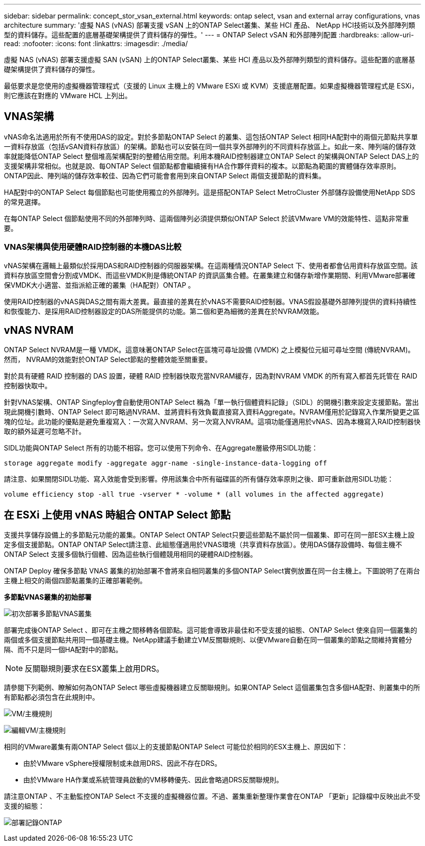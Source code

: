---
sidebar: sidebar 
permalink: concept_stor_vsan_external.html 
keywords: ontap select, vsan and external array configurations, vnas architecture 
summary: '虛擬 NAS (vNAS) 部署支援 vSAN 上的ONTAP Select叢集、某些 HCI 產品、 NetApp HCI技術以及外部陣列類型的資料儲存。這些配置的底層基礎架構提供了資料儲存的彈性。' 
---
= ONTAP Select vSAN 和外部陣列配置
:hardbreaks:
:allow-uri-read: 
:nofooter: 
:icons: font
:linkattrs: 
:imagesdir: ./media/


[role="lead"]
虛擬 NAS (vNAS) 部署支援虛擬 SAN (vSAN) 上的ONTAP Select叢集、某些 HCI 產品以及外部陣列類型的資料儲存。這些配置的底層基礎架構提供了資料儲存的彈性。

最低要求是您使用的虛擬機器管理程式（支援的 Linux 主機上的 VMware ESXi 或 KVM）支援底層配置。如果虛擬機器管理程式是 ESXi，則它應該在對應的 VMware HCL 上列出。



== VNAS架構

vNAS命名法適用於所有不使用DAS的設定。對於多節點ONTAP Select 的叢集、這包括ONTAP Select 相同HA配對中的兩個元節點共享單一資料存放區（包括vSAN資料存放區）的架構。節點也可以安裝在同一個共享外部陣列的不同資料存放區上。如此一來、陣列端的儲存效率就能降低ONTAP Select 整個堆高架構配對的整體佔用空間。利用本機RAID控制器建立ONTAP Select 的架構與ONTAP Select DAS上的支援架構非常相似。也就是說、每ONTAP Select 個節點都會繼續擁有HA合作夥伴資料的複本。以節點為範圍的實體儲存效率原則。ONTAP因此、陣列端的儲存效率較佳、因為它們可能會套用到來自ONTAP Select 兩個支援節點的資料集。

HA配對中的ONTAP Select 每個節點也可能使用獨立的外部陣列。這是搭配ONTAP Select MetroCluster 外部儲存設備使用NetApp SDS的常見選擇。

在每ONTAP Select 個節點使用不同的外部陣列時、這兩個陣列必須提供類似ONTAP Select 於該VMware VM的效能特性、這點非常重要。



=== VNAS架構與使用硬體RAID控制器的本機DAS比較

vNAS架構在邏輯上最類似於採用DAS和RAID控制器的伺服器架構。在這兩種情況ONTAP Select 下、使用者都會佔用資料存放區空間。該資料存放區空間會分割成VMDK、而這些VMDK則是傳統ONTAP 的資訊區集合體。在叢集建立和儲存新增作業期間、利用VMware部署確保VMDK大小適當、並指派給正確的叢集（HA配對）ONTAP 。

使用RAID控制器的vNAS與DAS之間有兩大差異。最直接的差異在於vNAS不需要RAID控制器。VNAS假設基礎外部陣列提供的資料持續性和恢復能力、是採用RAID控制器設定的DAS所能提供的功能。第二個和更為細微的差異在於NVRAM效能。



== vNAS NVRAM

ONTAP Select NVRAM是一種 VMDK。這意味著ONTAP Select在區塊可尋址設備 (VMDK) 之上模擬位元組可尋址空間 (傳統NVRAM)。然而， NVRAM的效能對於ONTAP Select節點的整體效能至關重要。

對於具有硬體 RAID 控制器的 DAS 設置，硬體 RAID 控制器快取充當NVRAM緩存，因為對NVRAM VMDK 的所有寫入都首先託管在 RAID 控制器快取中。

針對VNAS架構、ONTAP Singfeploy會自動使用ONTAP Select 稱為「單一執行個體資料記錄」（SIDL）的開機引數來設定支援節點。當出現此開機引數時、ONTAP Select 即可略過NVRAM、並將資料有效負載直接寫入資料Aggregate。NVRAM僅用於記錄寫入作業所變更之區塊的位址。此功能的優點是避免重複寫入：一次寫入NVRAM、另一次寫入NVRAM。這項功能僅適用於vNAS、因為本機寫入RAID控制器快取的額外延遲可忽略不計。

SIDL功能與ONTAP Select 所有的功能不相容。您可以使用下列命令、在Aggregate層級停用SIDL功能：

[listing]
----
storage aggregate modify -aggregate aggr-name -single-instance-data-logging off
----
請注意、如果關閉SIDL功能、寫入效能會受到影響。停用該集合中所有磁碟區的所有儲存效率原則之後、即可重新啟用SIDL功能：

[listing]
----
volume efficiency stop -all true -vserver * -volume * (all volumes in the affected aggregate)
----


== 在 ESXi 上使用 vNAS 時組合 ONTAP Select 節點

支援共享儲存設備上的多節點元功能的叢集。ONTAP Select ONTAP Select只要這些節點不屬於同一個叢集、即可在同一部ESX主機上設定多個支援節點。ONTAP ONTAP Select請注意、此組態僅適用於VNAS環境（共享資料存放區）。使用DAS儲存設備時、每個主機不ONTAP Select 支援多個執行個體、因為這些執行個體競用相同的硬體RAID控制器。

ONTAP Deploy 確保多節點 VNAS 叢集的初始部署不會將來自相同叢集的多個ONTAP Select實例放置在同一台主機上。下圖說明了在兩台主機上相交的兩個四節點叢集的正確部署範例。

*多節點VNAS叢集的初始部署*

image:ST_14.jpg["初次部署多節點VNAS叢集"]

部署完成後ONTAP Select 、即可在主機之間移轉各個節點。這可能會導致非最佳和不受支援的組態、ONTAP Select 使來自同一個叢集的兩個或多個支援節點共用同一個基礎主機。NetApp建議手動建立VM反關聯規則、以便VMware自動在同一個叢集的節點之間維持實體分隔、而不只是同一個HA配對中的節點。


NOTE: 反關聯規則要求在ESX叢集上啟用DRS。

請參閱下列範例、瞭解如何為ONTAP Select 哪些虛擬機器建立反關聯規則。如果ONTAP Select 這個叢集包含多個HA配對、則叢集中的所有節點都必須包含在此規則中。

image:ST_15.jpg["VM/主機規則"]

image:ST_16.jpg["編輯VM/主機規則"]

相同的VMware叢集有兩ONTAP Select 個以上的支援節點ONTAP Select 可能位於相同的ESX主機上、原因如下：

* 由於VMware vSphere授權限制或未啟用DRS、因此不存在DRS。
* 由於VMware HA作業或系統管理員啟動的VM移轉優先、因此會略過DRS反關聯規則。


請注意ONTAP 、不主動監控ONTAP Select 不支援的虛擬機器位置。不過、叢集重新整理作業會在ONTAP 「更新」記錄檔中反映出此不受支援的組態：

image:ST_17.PNG["部署記錄ONTAP"]

